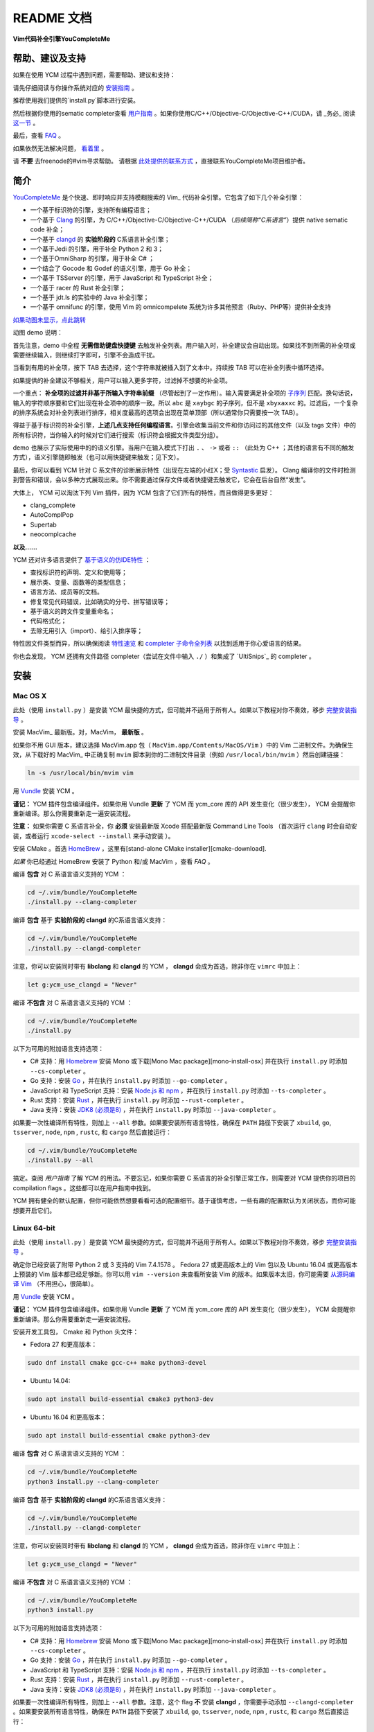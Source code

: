 README 文档
==========

**Vim代码补全引擎YouCompleteMe**

|Gitter room|_ |Linux build status|_ |macOS build status|_ |Windows build status|_ |Coverage status|_


帮助、建议及支持
---------------------

如果在使用 YCM 过程中遇到问题，需要帮助、建议和支持：

请先仔细阅读与你操作系统对应的 `安装指南`__ 。

__ `安装`_

推荐使用我们提供的`install.py`脚本进行安装。

然后根据你使用的sematic completer查看 `用户指南`__ 。如果你使用C/C++/Objective-C/Objective-C++/CUDA，请 _务必_ 阅读 `这一节`__ 。

__ `用户指南`_
__ `C系语言语义补全`_

最后，查看 `FAQ`__ 。

__ `FAQ`_

如果依然无法解决问题， `看着里`__ 。

__ `联系方式`_

请 **不要** 去freenode的#vim寻求帮助。
请根据 `此处提供的联系方式`__ ，直接联系YouCompleteMe项目维护者。

__ `联系方式`_

简介
--------

YouCompleteMe_ 是个快速、即时响应并支持模糊搜索的 Vim_ 代码补全引擎。它包含了如下几个补全引擎：

.. _YouCompleteMe:
.. _Vim:


- 一个基于标识符的引擎，支持所有编程语言；
- 一个基于 Clang_ 的引擎，为 C/C++/Objective-C/Objective-C++/CUDA （*后续简称“C系语言”*）提供 native sematic code 补全；
- 一个基于 clangd_ 的 **实验阶段的** C系语言补全引擎；
- 一个基于Jedi 的引擎，用于补全 Python 2 和 3；
- 一个基于OmniSharp 的引擎，用于补全 C# ；
- 一个结合了 Gocode 和 Godef 的语义引擎，用于 Go 补全；
- 一个基于 TSServer 的引擎，用于 JavaScript 和 TypeScript 补全；
- 一个基于 racer 的 Rust 补全引擎；
- 一个基于 jdt.ls 的实验中的 Java 补全引擎；
- 一个基于 omnifunc 的引擎，使用 Vim 的 omnicompelete 系统为许多其他预言（Ruby、PHP等）提供补全支持


|YouCompleteMe GIF demo|

.. |YouCompleteMe GIF demo| image:: http://i.imgur.com/0OP4ood.gif


`如果动图未显示，点此跳转 <http://i.imgur.com/0OP4ood.gif>`_


..    alt: YouCompleteMe GIF demo

动图 demo 说明：

首先注意，demo 中全程 **无需借助键盘快捷键** 去触发补全列表。用户输入时，补全建议会自动出现。如果找不到所需的补全项或需要继续输入，则继续打字即可，引擎不会造成干扰。

当看到有用的补全项，按下 TAB 去选择，这个字符串就被插入到了文本中。持续按 TAB 可以在补全列表中循环选择。

如果提供的补全建议不够相关，用户可以输入更多字符，过滤掉不想要的补全项。

一个重点： **补全项的过滤并非基于所输入字符串前缀** （尽管起到了一定作用）。输入需要满足补全项的 `子序列 <https://en.wikipedia.org/wiki/Subsequence>`_ 匹配。换句话说，输入的字符顺序要和它们出现在补全项中的顺序一致。所以 ``abc`` 是 ``xaybgc`` 的子序列，但不是 ``xbyxaxxc`` 的。过滤后，一个复杂的排序系统会对补全列表进行排序，相关度最高的选项会出现在菜单顶部（所以通常你只需要按一次 TAB）。

得益于基于标识符的补全引擎，**上述几点支持任何编程语言**。引擎会收集当前文件和你访问过的其他文件（以及 tags 文件）中的所有标识符，当你输入的时候对它们进行搜索（标识符会根据文件类型分组）。

demo 也展示了实际使用中的的语义引擎。当用户在输入模式下打出 ``.`` 、 ``->`` 或者 ``::`` （此处为 C++ ；其他的语言有不同的触发方式），语义引擎随即触发（也可以用快捷键来触发；见下文）。

最后，你可以看到 YCM 针对 C 系文件的诊断展示特性（出现在左端的小红X；受 Syntastic_ 启发）。 Clang 编译你的文件时检测到警告和错误，会以多种方式展现出来。你不需要通过保存文件或者快捷键去触发它，它会在后台自然“发生”。

大体上， YCM 可以淘汰下列 Vim 插件，因为 YCM 包含了它们所有的特性，而且做得更多更好：

- clang_complete
- AutoComplPop
- Supertab
- neocomplcache

**以及……**

YCM 还对许多语言提供了 `基于语义的仿IDE特性`__ ：

__ `特性速览`_

- 查找标识符的声明、定义和使用等；
- 展示类、变量、函数等的类型信息；
- 语言方法、成员等的文档。
- 修复常见代码错误，比如确实的分号、拼写错误等；
- 基于语义的跨文件变量重命名；
- 代码格式化；
- 去除无用引入（import）、给引入排序等；

特性因文件类型而异，所以确保阅读 `特性速览`_ 和 `completer 子命令全列表`_ 以找到适用于你心爱语言的结果。

你也会发现， YCM 还拥有文件路径 completer（尝试在文件中输入 ``./`` ）和集成了 `UltiSnips`_ 的 completer 。

.. _UltiSnips: 

安装
-----

Mac OS X
~~~~~~~~~


此处（使用 ``install.py`` ）是安装 YCM 最快捷的方式，但可能并不适用于所有人。如果以下教程对你不奏效，移步 `完整安装指导`_ 。

安装 MacVim_ 最新版。对，MacVim， **最新版** 。

.. _MacVim:

如果你不用 GUI 版本，建议选择 MacVim.app 包（ ``MacVim.app/Contents/MacOS/Vim`` ）中的 Vim 二进制文件。为确保生效，从下载好的 MacVim_ 中正确复制 ``mvim`` 脚本到你的二进制文件目录（例如 ``/usr/local/bin/mvim`` ）然后创建链接：

.. code-block:: bash

    ln -s /usr/local/bin/mvim vim

用 `Vundle <vundle_>`_ 安装 YCM 。

**谨记：** YCM 插件包含编译组件。如果你用 Vundle **更新** 了 YCM 而 ycm_core 库的 API 发生变化（很少发生）， YCM 会提醒你重新编译。那么你需要重新走一遍安装流程。

**注意：** 如果你需要 C 系语言补全，你 **必须** 安装最新版 Xcode 搭配最新版 Command Line Tools （首次运行 ``clang`` 时会自动安装，或者运行 ``xcode-select --install`` 来手动安装 ）。

安装 CMake 。首选 HomeBrew_ ，这里有[stand-alone CMake installer][cmake-download].  

.. _HomeBrew:

`如果` 你已经通过 HomeBrew 安装了 Python 和/或 MacVim ，查看 `FAQ` 。

编译 **包含** 对 C 系语言语义支持的 YCM ：

.. code-block:: bash

    cd ~/.vim/bundle/YouCompleteMe
    ./install.py --clang-completer


编译 **包含** 基于 **实验阶段的 clangd** 的C系语言语义支持：

.. code-block:: bash

    cd ~/.vim/bundle/YouCompleteMe
    ./install.py --clangd-completer

注意，你可以安装同时带有 **libclang** 和 **clangd** 的 YCM ， **clangd** 会成为首选，除非你在 ``vimrc`` 中加上：

.. code-block:: vim

    let g:ycm_use_clangd = "Never"

编译 **不包含** 对 C 系语言语义支持的 YCM ：

.. code-block:: bash

    cd ~/.vim/bundle/YouCompleteMe
    ./install.py


以下为可用的附加语言支持选项：

- C# 支持：用 Homebrew_ 安装 Mono 或下载[Mono Mac package][mono-install-osx] 并在执行 ``install.py`` 时添加 ``--cs-completer`` 。
- Go 支持：安装 `Go <go-install_>`_ ，并在执行 ``install.py`` 时添加 ``--go-completer`` 。
- JavaScript 和 TypeScript 支持：安装 `Node.js 和 npm <npm-install_>`_ ，并在执行 ``install.py`` 时添加 ``--ts-completer`` 。
- Rust 支持：安装 `Rust <rust-install_>`_ ，并在执行 ``install.py`` 时添加 ``--rust-completer`` 。
- Java 支持：安装 `JDK8 (必须是8) <jdk-install_>`_ ，并在执行 ``install.py`` 时添加 ``--java-completer`` 。

如果要一次性编译所有特性，则加上 ``--all`` 参数。如果要安装所有语言特性，确保在 ``PATH`` 路径下安装了 ``xbuild``, ``go``, ``tsserver``, ``node``,
``npm`` , ``rustc``, 和 ``cargo`` 然后直接运行：

.. code-block:: bash

    cd ~/.vim/bundle/YouCompleteMe
    ./install.py --all

搞定。查阅 `用户指南` 了解 YCM 的用法。不要忘记，如果你需要 C 系语言的补全引擎正常工作，则需要对 YCM 提供你的项目的 compilation flags 。这些都可以在用户指南中找到。

YCM 拥有健全的默认配置，但你可能依然想要看看可选的配置细节。基于谨慎考虑，一些有趣的配置默认为关闭状态，而你可能想要开启它们。

Linux 64-bit
~~~~~~~~~~~~

此处（使用 ``install.py`` ）是安装 YCM 最快捷的方式，但可能并不适用于所有人。如果以下教程对你不奏效，移步 `完整安装指导`_ 。

确定你已经安装了附带 Python 2 或 3 支持的 Vim 7.4.1578 。 Fedora 27 或更高版本上的 Vim 包以及 Ubuntu 16.04 或更高版本上预装的 Vim 版本都已经足够新。你可以用 ``vim --version`` 来查看所安装 Vim 的版本。如果版本太旧，你可能需要 `从源码编译 Vim <vim-build_>`_ （不用担心，很简单）。

用 `Vundle <vundle_>`_ 安装 YCM 。

**谨记：** YCM 插件包含编译组件。如果你用 Vundle **更新** 了 YCM 而 ycm_core 库的 API 发生变化（很少发生）， YCM 会提醒你重新编译。那么你需要重新走一遍安装流程。

安装开发工具包， Cmake 和 Python 头文件：

- Fedora 27 和更高版本：

.. code-block:: bash

    sudo dnf install cmake gcc-c++ make python3-devel

- Ubuntu 14.04:

.. code-block:: bash

    sudo apt install build-essential cmake3 python3-dev

- Ubuntu 16.04 和更高版本：

.. code-block:: bash

    sudo apt install build-essential cmake python3-dev

编译 **包含** 对 C 系语言语义支持的 YCM ：

.. code-block:: bash

    cd ~/.vim/bundle/YouCompleteMe
    python3 install.py --clang-completer

编译 **包含** 基于 **实验阶段的 clangd** 的C系语言语义支持：

.. code-block:: bash

    cd ~/.vim/bundle/YouCompleteMe
    ./install.py --clangd-completer

注意，你可以安装同时带有 **libclang** 和 **clangd** 的 YCM ， **clangd** 会成为首选，除非你在 ``vimrc`` 中加上：

.. code-block:: vim

    let g:ycm_use_clangd = "Never"

编译 **不包含** 对 C 系语言语义支持的 YCM ：

.. code-block:: bash

    cd ~/.vim/bundle/YouCompleteMe
    python3 install.py

以下为可用的附加语言支持选项：

- C# 支持：用 Homebrew_ 安装 Mono 或下载[Mono Mac package][mono-install-osx] 并在执行 ``install.py`` 时添加 ``--cs-completer`` 。
- Go 支持：安装 `Go <go-install_>`_ ，并在执行 ``install.py`` 时添加 ``--go-completer`` 。
- JavaScript 和 TypeScript 支持：安装 `Node.js 和 npm <npm-install_>`_ ，并在执行 ``install.py`` 时添加 ``--ts-completer`` 。
- Rust 支持：安装 `Rust <rust-install_>`_ ，并在执行 ``install.py`` 时添加 ``--rust-completer`` 。
- Java 支持：安装 `JDK8 (必须是8) <jdk-install_>`_ ，并在执行 ``install.py`` 时添加 ``--java-completer`` 。

如果要一次性编译所有特性，则加上 ``--all`` 参数。注意，这个 flag **不** 安装 **clangd** ，你需要手动添加 ``--clangd-completer`` 。如果要安装所有语言特性，确保在 ``PATH`` 路径下安装了 ``xbuild``, ``go``, ``tsserver``, ``node``,
``npm`` , ``rustc``, 和 ``cargo`` 然后直接运行：

.. code-block:: bash

    cd ~/.vim/bundle/YouCompleteMe
    python3 ./install.py --all

搞定。查阅 `用户指南` 了解 YCM 的用法。不要忘记，如果你需要 C 系语言的补全引擎正常工作，则需要对 YCM 提供你的项目的 compilation flags 。这些都可以在用户指南中找到。

YCM 拥有健全的默认配置，但你可能依然想要看看可选的配置细节。基于谨慎考虑，一些有趣的配置默认为关闭状态，而你可能想要开启它们。

Windows
~~~~~~~~~

此处（使用 ``install.py`` ）是安装 YCM 最快捷的方式，但可能并不适用于所有人。如果以下教程对你不奏效，移步 `完整安装指导`_ 。

**重要：** 我们假设你在使用 ``cmd.exe`` 命令行而且你知道怎么把可执行文件添加到 PATH 环境变量。

确定你已经安装了附带 Python 2 或 3 支持的版本不低于 7.4.1578 的 Vim 。你可以在 Vim 中用 ``:version`` 来查看所安装 Vim 的版本和 Python 支持情况。 Python 2 对应包含 ``+python/dyn`` ， Python 3 对应包含 ``+python3/dyn`` 。要留意 Vim 的架构是32 还是 64-bit ，这对后续选择 Python 安装包很重要。我们推荐使用 64-bit 的客户端。这里提供了可供下载的 `日常更新的支持 Python 2 和 3 的 32-bit 及 64-bit 的 Vim 备份 <vim-win-download_>`_ 。

在 vimrc_ 中加上这一行：

.. code-block:: bash

    set encoding=utf-8

YCM 需要这一项。注意，这并不能阻止你编辑非 UTF-8 编码的文件，你可以在 ``:e`` 命令中指定 `++enc`_ 参数。

用 `Vundle <vundle_>`_ 安装 YCM 。

**谨记：** YCM 插件包含编译组件。如果你用 Vundle **更新** 了 YCM 而 ycm_core 库的 API 发生变化（很少发生）， YCM 会提醒你重新编译。那么你需要重新走一遍安装流程。

下载安装如下软件：

- `Python 2 或 Python 3 <python-win-download_>`_ 。确定依据你的 Vim 架构来选择版本， `Windows x86` 对应 32-bit Vim ， `Windows x86-64` 对应 64-bit Vim 。我们推荐安装 Python 3 。另外 你安装的 Python 版本必须和 Vim 所寻找的 Python 版本相匹配。输入 ``:version`` 查看页面地步的编译器 flags 列表。找到类似 ``-DDYNAMIC_PYTHON_DLL=\"python27.dll\"`` 和 ``-DDYNAMIC_PYTHON3_DLL=\"python35.dll\"`` 的 flags 。前者说明 Vim 在寻找 Python 2.7 ，后者说明 Vim 在寻找 Python 3.5 。你需要安装其中之一，并正确匹配版本号。
- `CMake <cmake-download_>`_ 。添加 CMake 可执行文件到 PATH 环境变量。
- `Visual Studio <visual-studio-download_>`_ 。下载社区版。安装过程中，在 `Workloads` 中选择 `Desktop development with C++` 。

编译 **包含** 对 C 系语言语义支持的 YCM ：

.. code-block:: cmd

    cd %USERPROFILE%/vimfiles/bundle/YouCompleteMe
    python install.py --clang-completer

编译 **包含** 基于 **实验阶段的 clangd** 的C系语言语义支持：

.. code-block:: bash

    cd %USERPROFILE%/vimfiles/bundle/YouCompleteMe
    python install.py --clangd-completer

注意，你可以安装同时带有 **libclang** 和 **clangd** 的 YCM ， **clangd** 会成为首选，除非你在 ``vimrc`` 中加上：

.. code-block:: vim

    let g:ycm_use_clangd = "Never"

编译 **不包含** 对 C 系语言语义支持的 YCM ：

.. code-block:: cmd

    cd %USERPROFILE%/vimfiles/bundle/YouCompleteMe
    python install.py

以下为可用的附加语言支持选项：

- C# 支持：用 Homebrew_ 安装 Mono 或下载[Mono Mac package][mono-install-osx] 并在执行 ``install.py`` 时添加 ``--cs-completer`` 。
- Go 支持：安装 `Go <go-install_>`_ ，并在执行 ``install.py`` 时添加 ``--go-completer`` 。
- JavaScript 和 TypeScript 支持：安装 `Node.js 和 npm <npm-install_>`_ ，并在执行 ``install.py`` 时添加 ``--ts-completer`` 。
- Rust 支持：安装 `Rust <rust-install_>`_ ，并在执行 ``install.py`` 时添加 ``--rust-completer`` 。
- Java 支持：安装 `JDK8 (必须是8) <jdk-install_>`_ ，并在执行 ``install.py`` 时添加 ``--java-completer`` 。

如果要一次性编译所有特性，则加上 ``--all`` 参数。注意，这个 flag **不** 安装 **clangd** ，你需要手动添加 ``--clangd-completer`` 。如果要安装所有语言特性，确保在 ``PATH`` 路径下安装了 ``msbuild``, ``go``, ``tsserver``, ``node``,
``npm`` 和 ``cargo`` 然后直接运行：

.. code-block:: cmd

    cd %USERPROFILE%/vimfiles/bundle/YouCompleteMe
    python install.py --all

你可以用 ``--msvc`` 参数来指定 Microsoft Visual C++ (MSVC) 。 YCM 官方支持 MSVC 14 (Visual Studio 2015) 和 15 (2017) 。

搞定。查阅 `用户指南` 了解 YCM 的用法。不要忘记，如果你需要 C 系语言的补全引擎正常工作，则需要对 YCM 提供你的项目的 compilation flags 。这些都可以在用户指南中找到。

YCM 拥有健全的默认配置，但你可能依然想要看看可选的配置细节。基于谨慎考虑，一些有趣的配置默认为关闭状态，而你可能想要开启它们。


FreeBSD/OpenBSD
~~~~~~~~~~~~~~~~

此处（使用 ``install.py`` ）是安装 YCM 最快捷的方式，但可能并不适用于所有人。如果以下教程对你不奏效，移步 `完整安装指导`_ 。

**注意：** YCM 官方并没有正式支持 OpenBSD / FreeBSD 。

确定你已经安装了附带 Python 2 或 3 支持的版本不低于 7.4.1578 的 Vim 。

OpenBSD 5.5 及之后的版本都自带了最近版本的 Vim 。你可以在 Vim 中用 ``:version`` 来查看所安装 Vim 的版本。

FreeBSD 11.x 需要安装 cmake ：

.. code-block:: cmd

    pkg install cmake

用 `Vundle <vundle_>`_ 安装 YCM 。

**谨记：** YCM 插件包含编译组件。如果你用 Vundle **更新** 了 YCM 而 ycm_core 库的 API 发生变化（很少发生）， YCM 会提醒你重新编译。那么你需要重新走一遍安装流程。

编译 **包含** 对 C 系语言语义支持的 YCM ：

.. code-block:: bash

    cd ~/.vim/bundle/YouCompleteMe
    ./install.py --clang-completer

编译 **包含** 基于 **实验阶段的 clangd** 的C系语言语义支持：

.. code-block:: bash

    cd ~/.vim/bundle/YouCompleteMe
    ./install.py --clangd-completer

注意，你可以安装同时带有 **libclang** 和 **clangd** 的 YCM ， **clangd** 会成为首选，除非你在 ``vimrc`` 中加上：

.. code-block:: vim

    let g:ycm_use_clangd = "Never"

编译 **不包含** 对 C 系语言语义支持的 YCM ：

.. code-block:: bash

    cd ~/.vim/bundle/YouCompleteMe
    ./install.py

如果系统中没有 ``python`` 可执行文件，或者默认的 ``python`` 不是编译需要的版本，则需要明确指定 python 解释器：

.. code-block:: bash

    python3 install.py --clang-completer

以下为可用的附加语言支持选项：

- C# 支持：安装 Mono 并在执行 ``install.py`` 时添加 ``--cs-completer`` 。
- Go 支持：安装 `Go <go-install_>`_ ，并在执行 ``install.py`` 时添加 ``--go-completer`` 。
- JavaScript 和 TypeScript 支持：安装 `Node.js 和 npm <npm-install_>`_ ，并在执行 ``install.py`` 时添加 ``--ts-completer`` 。
- Rust 支持：安装 `Rust <rust-install_>`_ ，并在执行 ``install.py`` 时添加 ``--rust-completer`` 。
- Java 支持：安装 `JDK8 (必须是8) <jdk-install_>`_ ，并在执行 ``install.py`` 时添加 ``--java-completer`` 。

如果要一次性编译所有特性，则加上 ``--all`` 参数。注意，这个 flag **不** 安装 **clangd** ，你需要手动添加 ``--clangd-completer`` 。如果要安装所有语言特性，确保在 ``PATH`` 路径下安装了 ``xbuild``, ``go``, ``tsserver``, ``node``,
``npm`` , ``rustc``, 和 ``cargo`` 然后直接运行：

.. code-block:: bash

    cd ~/.vim/bundle/YouCompleteMe
    ./install.py --all

搞定。查阅 `用户指南` 了解 YCM 的用法。不要忘记，如果你需要 C 系语言的补全引擎正常工作，则需要对 YCM 提供你的项目的 compilation flags 。这些都可以在用户指南中找到。

YCM 拥有健全的默认配置，但你可能依然想要看看可选的配置细节。基于谨慎考虑，一些有趣的配置默认为关闭状态，而你可能想要开启它们。

完整安装指导
~~~~~~~~~~~~~~~~

这里提供了让 YCM 在 Unix 和 Windows 系统上运行起来的必要步骤。

**Windows 用户注意：** 我们假设你在使用 ``cmd.exe`` 命令行，而且所需的可执行文件已经加入了 PATH 环境变量。不要直接复制这里的命令，用 ``%USERPROFILE%`` 替换其中的 ``~`` 并且使用正确的 Vim 根目录（默认在 ``vimfiles`` 而不是 ``.vim`` ）。

遇到任何问题，查看 *FAQ* 。

**谨记：** YCM 插件包含编译组件。如果你用 Vundle **更新** 了 YCM 而 ycm_core 库的 API 发生变化（很少发生）， YCM 会提醒你重新编译。那么你需要重新走一遍安装流程。

**请谨遵指导，逐字阅读。**

1. 
    **确定你的 Vim 版本 *至少是 7.4.1578* 并且支持 Python 2 或 Python 3 脚本**。

    进入 Vim ，输入 ``:version`` 。查看输出结果的前2-3行，里面应该包括 ``Vi IMproved X.Y`` ， X.Y 是 vim 的主要版本。如果你的版本大于 7.4 ，那么你已经准备就绪。如果你的版本是 7.4 ，找到下面的 ``Included patched: 1-Z`` ， Z 需要是大于或等于 1578 的数字。

    如果你的 Vim 版本不够新，你需要 `从源码编译Vim <vim-build_>`_ （不要担心，很简单）。

    搞定 Vim 7.4.1578+ 版本之后，在 Vim 中输入 ``:echo has('python') || has('python3')`` ，输出结果应该为 1 。如果是 0 ，那么就需要安装支持 Python 的 Vim 版本。

    对于 Windows ，还需要检查 Vim 的架构是 32 还是 64-bit 。这一点很重要，因为这个架构需要和 Python 以及 YCM 库架构匹配。我们推荐使用 64-bit 的 Vim 。

2.
    用 `Vundle <vundle_>`_ （或者 `Pathogen <Pathogen>`_ ，但用 Vundle 更好） 安装 YCM 。对于 Vundle ，需要添加 ``Plugin 'Valloric/YouCompleteMe'`` 到 `vimrc <vimrc_>`_ 。

    如果你不用 Vundle 来安装 YCM ，确保在checkout之后执行 ``git submodule update --init --recursive`` 来获取 YCM 的依赖。

3. 
    *这一步 仅仅 针对需要 C 系语言语义补全支持的情况，否则无关紧要。*

    **下载最新版本的libclang** 。 Clang 是一个用来编译 C 系语言的开源编译器，它提供了可以驱动 YCM 相关语义补全引擎的 ``libclang`` 库。 YCM 支持 libclang 的 7.0.0 或更高版本。

    除了 ``libclang`` ， YCM 还支持 **实验阶段的** 基于 clangd_ 的 completer。你可以从 `llvm.org releases <clang-download_>`_ 下载最新版本的 clangd_ 。按照第4步告诉 YCM 去那里找到 clangd 可执行文件。请注意， YCM 支持 7.0.0 或更高版本的 clangd_ 。

    你可以使用系统自带的 libclang 或 clangd ，但是是在 *确保版本是 7.0.0 或更高的前提下* ，否则就不要用。即使版本合适，我们也推荐尽可能使用 `llvm.org上的官方编译版本 <clang-download_>`_ 。确保下载匹配你操作系统的压缩包。

    我们 **强烈建议避免使用** 系统自带的 libclang 或 clangd ，为保证万无一失，使用上游提供的预编译 libclang 。

4. 
    **编译 YCM 所需的 ycm_core 库** 。这个库是 YCM 用于获取快速补全的 C++ 引擎。

    你需要安装 ``cmake`` ，以生成所需的 makefile 。 Linux 用户可以使用包管理器（Ubuntu用 ``sudo apt-get install cmake`` ），其他用户可以从 cmake 项目网站 `下载安装 <cmake-download_>`_ 。 Mac 用户也可以通过 `HomeBrew <brew_>`_ 执行 `brew install cmake` 来安装。

    在 Unix 系统上，你需要确保安装 Python 头文件。 Debian 系的 Linux 发行版使用 ``sudo apt-get install python-dev python3-dev`` 命令。在 Mac 上这些文件是现成的。

    在 Windows 系统上，你需要下载安装 `Python 2 或 Python 3 <python-win-download_>`_ 。根据你的 Vim 架构来选择对应版本。你还需要 Microsoft Visual C++ (MSVC) 来编译 YCM 。你可以通过安装 `Visual Stidio <visual-studio-download_>`_ 来获取它。 MSVC 14 （Visual Studio 2015） 和 15 （2017）是官方支持的。

    此处我们假设你用 Vundle 安装了 YCM ，意味着顶层 YCM 路径在 ``~/.vim/bundle/YouCompleteMe`` 。

    创建一个新目录用于存放编译文件。执行以下命令：

    .. code-block:: bash

        cd ~
        mkdir ycm_build
        cd ycm_build

    现在我们需要生成 makefile 。如果你 **不** 在意 C 系语言支持，也不打算使用 **实验阶段的** 基于 ``clangd`` 的 completer ，在 ``ycm_build`` 目录下执行：

    .. code-block:: bash

        cmake -G "<generator>" . ~/.vim/bundle/YouCompleteMe/third_party/ycmd/cpp
    
    其中 ``<generator>`` 在 Unix 系统上是 ``Unix Makefiles`` ，在 Windows 上则是以下之一：

    - ``Visual Studio 14 Win64``
    - ``Visual Studio 15 Win64``

    如果你的 Vim 架构是 32 位，就去掉 ``Win64`` 。

    如果想使用系统版本的 boost 库，你可以给 cmake 加上 ``-DUSE_SYSTEM_BOOST=ON`` 。在一些系统上，如果（cmake）捆绑的 boost 不能开箱即用，这个参数会比较有用。

    **注意：** 我们 **强烈建议不要使用** 系统版本的 boost ，减少不必要的风险。

    如果你 **在意** C 系语言的语义支持，并且想使用 libclang 作为驱动而非 **实验阶段** 的基于 ``clangd`` 的 completer， 那么你执行 ``cmake`` 的命令会变得更复杂一点。我们假设你按照第3步从 llvm.org 下载了 LLVM+Clang 的二进制包，而且把压缩文件解压到了 ``~/ycm_temp/llvm_root_dir`` （里面包含 ``bin`` ， ``lib`` ， ``include`` 等目录）。在 Windows 系统上，你可以使用 `7-zip <7-zip_>`_ 来解压 LLVM+Clang 的安装文件。

    **注意：** 这 *仅仅* 针对 *下载* 的 LLVM 二进制包生效，而非自己编译的 LLVM ！如果使用的是自己编译的 LLVM ，查看下文的 ``EXTERNAL_LIBCLANG_PATH`` 。

    在 ``ycm_build`` 路径下执行：

    .. code-block:: bash

        cmake -G "<generator>" -DPATH_TO_LLVM_ROOT=~/ycm_temp/llvm_root_dir . ~/.vim/bundle/YouCompleteMe/third_party/ycmd/cpp

    其中， ``<generator`` 的替换如前所述。

    配置文件生成之后，使用如下命令来编译库文件：

    .. code-block:: bash

        cmake --build . --target ycm_core --config Release
    
    其中， ``--config Release`` 是给 Windows 系统用的，在 Unix 系统上會被忽略。

    如果你想使用系统版本的 libclang ，在 cmake 命令中用 ``-DUSE_SYSTEM_LIBCLANG=ON`` 这个 flag 来 **替换** ``-DPATH_TO_LLVM_ROOT=...`` 。

    **注意：** 我们 **强烈建议不要使用** 系统版本的 libclang ，请选择上游发布的二进制文件，以减少不必要的风险。

    你也可以强行使用自定义的 libclang 库，传入 ``-DEXTERNAL_LIBCLANG_PATH=/path/to/libclang.so`` 即可（库文件在 Mac 上后缀为 ``.dylib`` ）。再次声明，这个 flag 是用来 **替换** 其他的 flag 。 **如果你使用的是从源码编译的 LLVM ，你就需要使用这个 flag** 。

    如果你编译时用到了 clang 支持，那么 ``cmake`` 命令也会为你把 ``libclang.[so|dylib|dll]`` 放到 ``YcmCompleteMe/third_party/ycmd`` 路径下（ YCM 工作时会用到它）。

    如果你 **在意** C 系语言支持，而且希望使用 **实验阶段的** 基于 clangd_ 的 completer ，那么你需要在 ``vimrc`` 中加上：

    .. code-block:: vim

        let g:ycm_use_clangd = "Always"
        let g:ycm_clangd_binary_path = "/path/to/clangd"


    用你在第三步的下载地址来替换 /path/to/clangd 。

5.
    *这一步是可选的。*

    为了更好的 Unicode 支持以及更好的正则表达式性能，编译 regex_ 模块。步骤类似于编译 ``ycm_core`` 库：

    .. code-block:: bash

        cd ~
        mkdir regex_build
        cd regex_build
        cmake -G "<generator>" . ~/.vim/bundle/YouCompleteMe/third_party/ycmd/third_party/cregex
        cmake --build . --target _regex --config Release


    其中 ``<generator>`` 同前文所述。

6.
    按照需要，配置其他语言支持：

    - C# 支持：安装 `非 Windows 平台的 Mono <mono-install_>`_ 。
      切换到 ``YouCompleteMe/third_party/ycmd/third_party/OmniSharpServer`` 目录，执行：

      .. code-block:: bash

          msbuild /property:Configuration=Release /property:Platform="Any CPU" /property:TargetFrameworkVersion=v4.5

      在 Windows 上，确保 `msbuild 在你的 PATH 环境变量里 <add-msbuild-to-path>`_ 。

    - Go 支持：安装 `Go <go-install_>`_ ，并将其添加到环境变量路径中。切换到 ``YouCompleteMe/third_party/ycmd/third_party/gocode`` 执行 ``go build`` 。

    - JavaScript 和 TypeScript 支持：安装 `Node.js and npm <npm-install_>`_ ，切换到 ``YouCompleteMe/third_party/ycmd`` 执行 ``npm install -g --prefix third_party/tsserver typescript`` 。

    - Rust 支持：安装 `Rust <rust-install_>`_ ，切换到 ``YouCompleteMe/third_party/ycmd/third_party/racerd`` 执行 ``cargo build --release`` 。
    - Java 支持：安装 `JDK8 (version 8 required) <jdk-install_>`_ 。下载 `binary release of eclipse.jdt.ls <jdtls-release_>`_ 然后解压到 ``YouCompleteMe/third_party/ycmd/third_party/eclipse.jdt.ls/target/repository`` 。
      
      注意：这个方法不推荐大部分用户使用，只支持愿意尽情折腾的高级用户和 YCM 开发者。
      请使用 ``install.py`` 来开启 java 支持。

搞定。查阅 `用户指南` 了解 YCM 的用法。不要忘记，如果你需要 C 系语言的补全引擎正常工作，则需要对 YCM 提供你的项目的 compilation flags 。这些都可以在用户指南中找到。

YCM 拥有健全的默认配置，但你可能依然想要看看可选的配置细节。基于谨慎考虑，一些有趣的配置默认为关闭状态，而你可能想要开启它们。
    

特性速览
--------



通用（所有语言）
~~~~~~~~~~~~~~~

- 极快的基于标识符的 completer ，包含 tags 文件和语法元素

C系语言（C，C++，Objective C，Objective C++，CUDA）
~~~~~~~~~~~~~~~~~~~~~~~~~~~~~~



    **翻译待续**

.. HERE

用户指南
--------

C系语言语义补全
~~~~~~~~~~~~~~~~~~~~~~~~~~~~~~


completer 子命令全列表
------------------------


FAQ
------

联系方式
--------

许可
------

.. ref

.. _ycmd: https://github.com/Valloric/ycmd
.. _Clang: http://clang.llvm.org/
.. _vundle: https://github.com/VundleVim/Vundle.vim#about
.. _pathogen: https://github.com/tpope/vim-pathogen#pathogenvim
.. _clang-download: http://llvm.org/releases/download.html
.. _brew: http://brew.sh
.. _cmake-download: https://cmake.org/download/
.. _macvim: https://github.com/macvim-dev/macvim/releases
.. _vimrc: http://vimhelp.appspot.com/starting.txt.html#vimrc
.. _gpl: http://www.gnu.org/copyleft/gpl.html
.. _vim: http://www.vim.org/
.. _syntastic: https://github.com/scrooloose/syntastic
.. _lightline: https://github.com/itchyny/lightline.vim
.. _ycm_flags_example: https://github.com/Valloric/YouCompleteMe/blob/master/.ycm_extra_conf.py
.. _ycmd_flags_example: https://raw.githubusercontent.com/Valloric/ycmd/66030cd94299114ae316796f3cad181cac8a007c/.ycm_extra_conf.py
.. _compdb: http://clang.llvm.org/docs/JSONCompilationDatabase.html
.. _subsequence: https://en.wikipedia.org/wiki/Subsequence
.. _listtoggle: https://github.com/Valloric/ListToggle
.. _vim-build: https://github.com/Valloric/YouCompleteMe/wiki/Building-Vim-from-source
.. _tracker: https://github.com/Valloric/YouCompleteMe/issues?state=open
.. _issue18: https://github.com/Valloric/YouCompleteMe/issues/18
.. _delimitMate: https://github.com/Raimondi/delimitMate
.. _completer-api: https://github.com/Valloric/ycmd/blob/master/ycmd/completers/completer.py
.. _eclim: http://eclim.org/
.. _jedi: https://github.com/davidhalter/jedi
.. _ultisnips: https://github.com/SirVer/ultisnips/blob/master/doc/UltiSnips.txt
.. _exuberant-ctags: http://ctags.sourceforge.net/
.. _universal-ctags: https://github.com/universal-ctags/ctags
.. _ctags-format: http://ctags.sourceforge.net/FORMAT
.. _vundle-bug: https://github.com/VundleVim/Vundle.vim/issues/48
.. _ycm-users: https://groups.google.com/forum/?hl=en#!forum/ycm-users
.. _omnisharp: https://github.com/OmniSharp/omnisharp-server
.. _issue-303: https://github.com/Valloric/YouCompleteMe/issues/303
.. _issue-593: https://github.com/Valloric/YouCompleteMe/issues/593
.. _issue-669: https://github.com/Valloric/YouCompleteMe/issues/669
.. _status-mes: https://groups.google.com/forum/#!topic/vim_dev/WeBBjkXE8H8
.. _python-re: https://docs.python.org/2/library/re.html#regular-expression-syntax
.. _Bear: https://github.com/rizsotto/Bear
.. _ygen: https://github.com/rdnetto/YCM-Generator
.. _Gocode: https://github.com/nsf/gocode
.. _Godef: https://github.com/Manishearth/godef
.. _TSServer: https://github.com/Microsoft/TypeScript/tree/master/src/server
.. _jsconfig.json: https://code.visualstudio.com/docs/languages/jsconfig
.. _tsconfig.json: https://www.typescriptlang.org/docs/handbook/tsconfig-json.html
.. _vim-win-download: https://bintray.com/micbou/generic/vim
.. _python-win-download: https://www.python.org/downloads/windows/
.. _visual-studio-download: https://www.visualstudio.com/downloads/
.. _7z-download: http://www.7-zip.org/download.html
.. _mono-install-osx: http://www.mono-project.com/docs/getting-started/install/mac/
.. _mono-install-linux: https://www.mono-project.com/download/stable/#download-lin
.. _mono-install: http://www.mono-project.com/docs/getting-started/install/
.. _go-install: https://golang.org/doc/install
.. _npm-install: https://docs.npmjs.com/getting-started/installing-node#1-install-nodejs--npm
.. _tern-instructions: https://github.com/Valloric/YouCompleteMe/wiki/JavaScript-Semantic-Completion-through-Tern
.. _Tern: http://ternjs.net
.. _racer: https://github.com/phildawes/racer
.. _rust-install: https://www.rust-lang.org/
.. _rust-src: https://www.rust-lang.org/downloads.html
.. _add-msbuild-to-path: http://stackoverflow.com/questions/6319274/how-do-i-run-msbuild-from-the-command-line-using-windows-sdk-7-1
.. _identify-R6034-cause: http://stackoverflow.com/questions/14552348/runtime-error-r6034-in-embedded-python-application/34696022
.. _ccoc: https://github.com/Valloric/YouCompleteMe/blob/master/CODE_OF_CONDUCT.md
.. _vim_win-python2.7.11-bug: https://github.com/vim/vim/issues/717
.. _vim_win-python2.7.11-bug_workaround: https://github.com/vim/vim-win32-installer/blob/a27bbdba9bb87fa0e44c8a00d33d46be936822dd/appveyor.bat#L86-L88
.. _gitter: https://gitter.im/Valloric/YouCompleteMe
.. _ninja-compdb: https://ninja-build.org/manual.html
.. _vim-nerdtree-tabs: https://github.com/jistr/vim-nerdtree-tabs
.. _++enc: http://vimdoc.sourceforge.net/htmldoc/editing.html#++enc
.. _rustup: https://www.rustup.rs/
.. _contributing-md: https://github.com/Valloric/YouCompleteMe/blob/master/CONTRIBUTING.md
.. _jdt.ls: https://github.com/eclipse/eclipse.jdt.ls
.. _jdk-install: http://www.oracle.com/technetwork/java/javase/downloads/jdk8-downloads-2133151.html
.. _mvn-project: https://maven.apache.org/guides/getting-started/maven-in-five-minutes.html
.. _eclipse-project: https://help.eclipse.org/oxygen/index.jsp?topic=%2Forg.eclipse.platform.doc.isv%2Freference%2Fmisc%2Fproject_description_file.html
.. _gradle-project: https://docs.gradle.org/current/userguide/tutorial_java_projects.html
.. _eclipse-dot-project: https://help.eclipse.org/oxygen/index.jsp?topic=%2Forg.eclipse.platform.doc.isv%2Freference%2Fmisc%2Fproject_description_file.html
.. _eclipse-dot-classpath: https://help.eclipse.org/mars/index.jsp?topic=%2Forg.eclipse.jdt.doc.isv%2Freference%2Fapi%2Forg%2Feclipse%2Fjdt%2Fcore%2FIClasspathEntry.html
.. _ycmd-eclipse-project: https://github.com/Valloric/ycmd/tree/3602f38ef7a762fc765afd75e562aec9a134711e/ycmd/tests/java/testdata/simple_eclipse_project
.. _ycmd-mvn-pom-xml: https://github.com/Valloric/ycmd/blob/3602f38ef7a762fc765afd75e562aec9a134711e/ycmd/tests/java/testdata/simple_maven_project/pom.xml
.. _ycmd-gradle-project: https://github.com/Valloric/ycmd/tree/3602f38ef7a762fc765afd75e562aec9a134711e/ycmd/tests/java/testdata/simple_gradle_project
.. _jdtls-release: http://download.eclipse.org/jdtls/milestones
.. _diacritic: https://www.unicode.org/glossary/#diacritic
.. _regex: https://pypi.org/project/regex/
.. _clangd: https://clang.llvm.org/extra/clangd.html
.. _fixedcdb: https://clang.llvm.org/docs/JSONCompilationDatabase.html#alternatives
.. _clangd-indexing: https://clang.llvm.org/extra/clangd.html#project-wide-indexing


.. |Gitter room| image:: https://img.shields.io/gitter/room/Valloric/YouCompleteMe.svg
.. _Gitter room: https://gitter.im/Valloric/YouCompleteMe
.. |Linux build status| image:: https://img.shields.io/travis/Valloric/YouCompleteMe/master.svg?label=Linux
.. _Linux build status: https://travis-ci.org/Valloric/YouCompleteMe
.. |macOS build status| image:: https://img.shields.io/circleci/project/github/Valloric/YouCompleteMe/master.svg?label=macOS
.. _macOS build status: https://circleci.com/gh/Valloric/YouCompleteMe
.. |Windows build status| image:: https://img.shields.io/appveyor/ci/Valloric/YouCompleteMe/master.svg?label=Windows
.. _Windows build status: https://ci.appveyor.com/project/Valloric/YouCompleteMe
.. |Coverage status| image:: https://img.shields.io/codecov/c/github/Valloric/YouCompleteMe/master.svg
.. _Coverage status: https://codecov.io/gh/Valloric/YouCompleteMe
